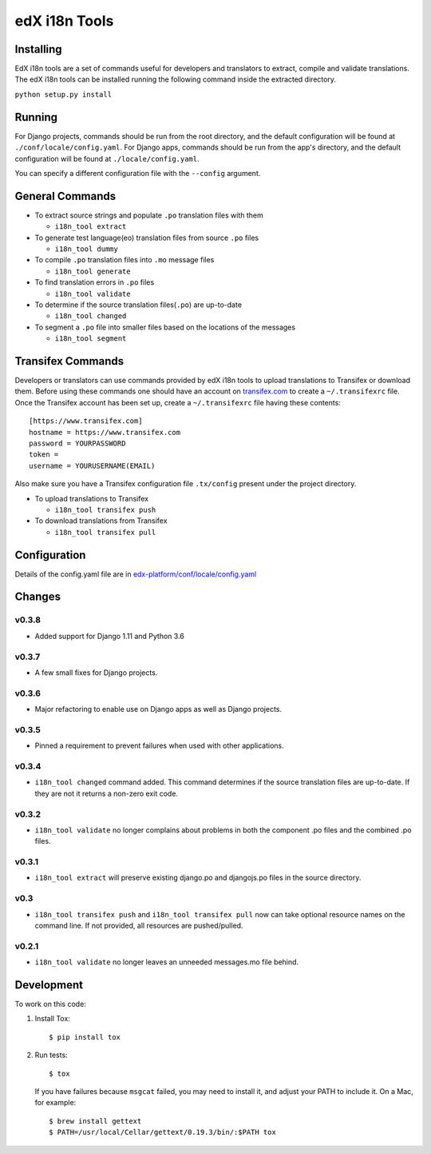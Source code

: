 edX i18n Tools |build-status| |coverage-status|
###############################################

Installing
==========

EdX i18n tools are a set of commands useful for developers and translators to
extract, compile and validate translations. The edX i18n tools can be installed
running the following command inside the extracted directory.

``python setup.py install``

Running
=======

For Django projects, commands should be run from the root directory, and
the default configuration will be found at ``./conf/locale/config.yaml``.
For Django apps, commands should be run from the app's directory, and
the default configuration will be found at ``./locale/config.yaml``.

You can specify a different configuration file with the ``--config`` argument.


General Commands
================

* To extract source strings and populate ``.po`` translation files with them

  * ``i18n_tool extract``

* To generate test language(eo) translation files from source ``.po`` files

  * ``i18n_tool dummy``

* To compile ``.po`` translation files into ``.mo`` message files

  * ``i18n_tool generate``

* To find translation errors in ``.po`` files

  * ``i18n_tool validate``

* To determine if the source translation files(``.po``) are up-to-date

  * ``i18n_tool changed``

* To segment a ``.po`` file into smaller files based on the locations of the messages

  * ``i18n_tool segment``


Transifex Commands
==================

Developers or translators can use commands provided by edX i18n tools to upload
translations to Transifex or download them. Before using these commands one
should have an account on `transifex.com <https://www.transifex.com/>`_ to
create a ``~/.transifexrc`` file.  Once the Transifex account has been set up,
create a ``~/.transifexrc`` file having these contents::

   [https://www.transifex.com]
   hostname = https://www.transifex.com
   password = YOURPASSWORD
   token =
   username = YOURUSERNAME(EMAIL)


Also make sure you have a Transifex configuration file ``.tx/config`` present
under the project directory.

* To upload translations to Transifex

  * ``i18n_tool transifex push``

* To download translations from Transifex

  * ``i18n_tool transifex pull``

Configuration
=============

Details of the config.yaml file are in `edx-platform/conf/locale/config.yaml
<https://github.com/edx/edx-platform/blob/master/conf/locale/config.yaml>`_


Changes
=======

v0.3.8
------

* Added support for Django 1.11 and Python 3.6

v0.3.7
------

* A few small fixes for Django projects.

v0.3.6
------

* Major refactoring to enable use on Django apps as well as Django projects.

v0.3.5
------

* Pinned a requirement to prevent failures when used with other applications.

v0.3.4
------

* ``i18n_tool changed`` command added. This command determines if the source
  translation files are up-to-date. If they are not it returns a non-zero exit
  code.

v0.3.2
------

* ``i18n_tool validate`` no longer complains about problems in both the
  component .po files and the combined .po files.

v0.3.1
------

* ``i18n_tool extract`` will preserve existing django.po and djangojs.po files
  in the source directory.

v0.3
----

* ``i18n_tool transifex push`` and ``i18n_tool transifex pull`` now can take
  optional resource names on the command line.  If not provided, all resources
  are pushed/pulled.

v0.2.1
------

* ``i18n_tool validate`` no longer leaves an unneeded messages.mo file behind.


Development
===========

To work on this code:

#. Install Tox::

   $ pip install tox

#. Run tests::

   $ tox

   If you have failures because ``msgcat`` failed, you may need to install it,
   and adjust your PATH to include it.  On a Mac, for example::

   $ brew install gettext
   $ PATH=/usr/local/Cellar/gettext/0.19.3/bin/:$PATH tox


.. |build-status| image:: https://travis-ci.org/edx/i18n-tools.svg?branch=master
   :target: https://travis-ci.org/edx/i18n-tools
.. |coverage-status| image:: https://coveralls.io/repos/edx/i18n-tools/badge.png
   :target: https://coveralls.io/r/edx/i18n-tools
